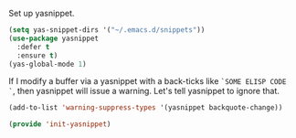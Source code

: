 Set up yasnippet.

#+BEGIN_SRC emacs-lisp
(setq yas-snippet-dirs '("~/.emacs.d/snippets"))
(use-package yasnippet
  :defer t
  :ensure t)
(yas-global-mode 1)
#+END_SRC

If I modify a buffer via a yasnippet with a back-ticks like ~`SOME ELISP CODE `~, then yasnippet will issue a warning.  Let's tell yasnippet to ignore that.

#+BEGIN_SRC emacs-lisp
(add-to-list 'warning-suppress-types '(yasnippet backquote-change))
#+END_SRC

#+BEGIN_SRC emacs-lisp
(provide 'init-yasnippet)
#+END_SRC
